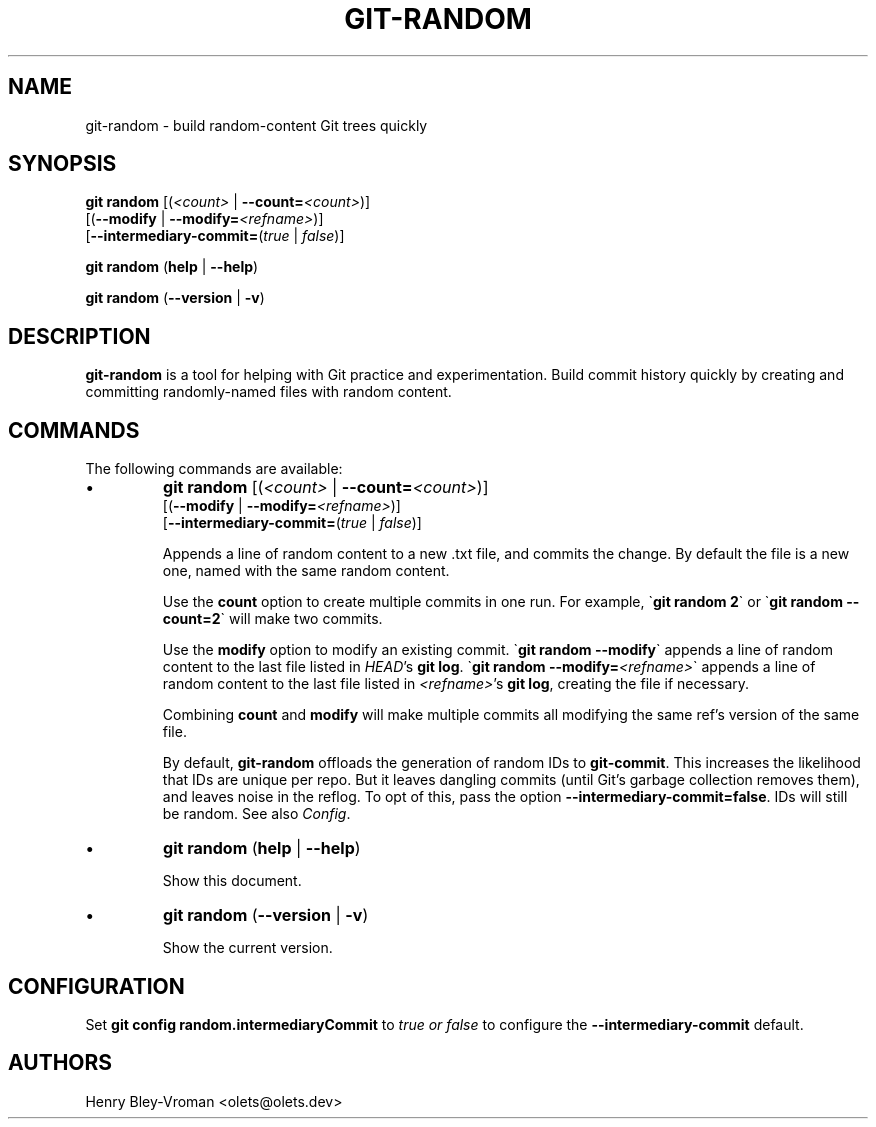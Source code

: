 .TH "GIT-RANDOM" 1 "August 12 2024" "git-random 2.0.0" "User Commands"
.SH NAME
git-random \- build random-content Git trees quickly
.SH SYNOPSIS

\fBgit random\fR [(\fI\<count\>\fR | \fB--count=\fR\fI\<count\>\fR)]
    [(\fB--modify\fR | \fB--modify=\fR\fI\<refname\>\fR)]
    [\fB--intermediary-commit=\fR(\fItrue\fR | \fIfalse\fR)]

\fBgit random\fR (\fBhelp\fR | \fB--help\fR)

\fBgit random\fR (\fB--version\fR | \fB-v\fR)

.SH DESCRIPTION
\fBgit-random\fR is a tool for helping with Git practice and experimentation.
Build commit history quickly by creating and committing randomly-named files
with random content.

.SH COMMANDS
The following commands are available:

.IP \(bu
\fBgit random\fR [(\fI\<count\>\fR | \fB--count=\fR\fI\<count\>\fR)]
    [(\fB--modify\fR | \fB--modify=\fR\fI\<refname\>\fR)]
    [\fB--intermediary-commit=\fR(\fItrue\fR | \fIfalse\fR)]

Appends a line of random content to a new .txt file, and commits the change.
By default the file is a new one, named with the same random content.

Use the \fBcount\fR option to create multiple commits in one run.
For example, \`\fBgit random 2\fR\` or \`\fBgit random --count=2\fR\` will make two commits.

Use the \fBmodify\fR option to modify an existing commit.
\`\fBgit random --modify\fR\` appends a line of random content to the last file listed in
\fIHEAD\fR's \fBgit log\fR. \`\fBgit random --modify=\fI\<refname\>\fR\`
appends a line of random content to the last file listed in \fI\<refname\>\fR's \fBgit log\fR,
creating the file if necessary.

Combining \fBcount\fR and \fBmodify\fR will make multiple commits all modifying the same ref's version of the same file.

By default, \fBgit-random\fR offloads the generation of random IDs to
\fBgit-commit\fR. This increases the likelihood that IDs are unique per repo.
But it leaves dangling commits (until Git's garbage collection removes them),
and leaves noise in the reflog. To opt of this, pass the option
\fB--intermediary-commit=false\fR. IDs will still be random. See also \fIConfig\fR.

.IP \(bu
\fBgit random\fR (\fBhelp\fR | \fB--help\fR)

Show this document.

.IP \(bu
\fBgit random\fR (\fB--version\fR | \fB-v\fR)

Show the current version.

.SH CONFIGURATION

Set \fBgit config random.intermediaryCommit\fR to \fItrue\FR or \fIfalse\fR
to configure the \fB--intermediary-commit\fR default.

.SH AUTHORS

Henry Bley\-Vroman <olets@olets.dev>
